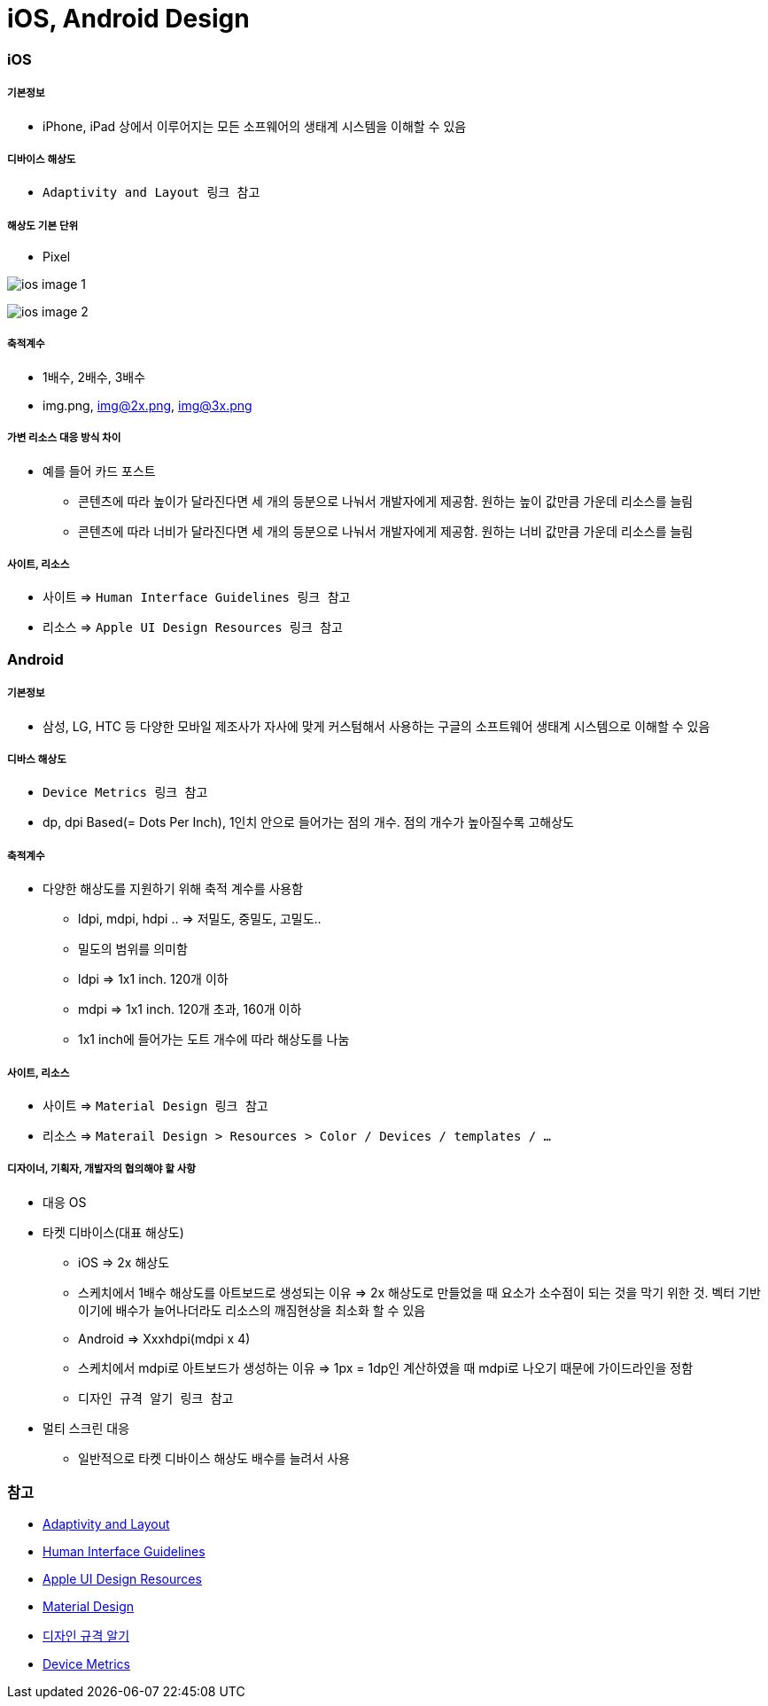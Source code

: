 = iOS, Android Design

=== iOS

===== 기본정보
* iPhone, iPad 상에서 이루어지는 모든 소프웨어의 생태계 시스템을 이해할 수 있음

===== 디바이스 해상도
* `Adaptivity and Layout 링크 참고`

===== 해상도 기본 단위
* Pixel

image:./images/ios-image-1.png[]

image:./images/ios-image-2.png[]

===== 축적계수
* 1배수, 2배수, 3배수
* img.png, img@2x.png, img@3x.png 

===== 가변 리소스 대응 방식 차이
* 예를 들어 카드 포스트
** 콘텐츠에 따라 높이가 달라진다면 세 개의 등분으로 나눠서 개발자에게 제공함. 원하는 높이 값만큼 가운데 리소스를 늘림
** 콘텐츠에 따라 너비가 달라진다면 세 개의 등분으로 나눠서 개발자에게 제공함. 원하는 너비 값만큼 가운데 리소스를 늘림

===== 사이트, 리소스
* 사이트 => `Human Interface Guidelines 링크 참고`
* 리소스 => `Apple UI Design Resources 링크 참고`

=== Android

===== 기본정보
* 삼성, LG, HTC 등 다양한 모바일 제조사가 자사에 맞게 커스텀해서 사용하는 구글의 소프트웨어 생태계 시스템으로 이해할 수 있음

===== 디바스 해상도
* `Device Metrics 링크 참고`
* dp, dpi Based(= Dots Per Inch), 1인치 안으로 들어가는 점의 개수. 점의 개수가 높아질수록 고해상도

===== 축적계수
* 다양한 해상도를 지원하기 위해 축적 계수를 사용함
** ldpi, mdpi, hdpi .. ⇒ 저밀도, 중밀도, 고밀도..
** 밀도의 범위를 의미함
** ldpi => 1x1 inch. 120개 이하
** mdpi => 1x1 inch. 120개 초과, 160개 이하
** 1x1 inch에 들어가는 도트 개수에 따라 해상도를 나눔

===== 사이트, 리소스
* 사이트 => `Material Design 링크 참고`
* 리소스 => `Materail Design > Resources > Color / Devices / templates / ...`

===== 디자이너, 기획자, 개발자의 협의해야 할 사항
* 대응 OS
* 타켓 디바이스(대표 해상도)
** iOS => 2x 해상도
** 스케치에서 1배수 해상도를 아트보드로 생성되는 이유 => 2x 해상도로 만들었을 때 요소가 소수점이 되는 것을 막기 위한 것. 벡터 기반이기에 배수가 늘어나더라도 리소스의 깨짐현상을 최소화 할 수 있음
** Android ⇒ Xxxhdpi(mdpi x 4)
** 스케치에서 mdpi로 아트보드가 생성하는 이유 => 1px = 1dp인 계산하였을 때 mdpi로 나오기 때문에 가이드라인을 정함
** `디자인 규격 알기 링크 참고`
* 멀티 스크린 대응
** 일반적으로 타켓 디바이스 해상도 배수를 늘려서 사용

=== 참고
* https://developer.apple.com/ios/human-interface-guidelines/visual-design/adaptivity-and-layout/[Adaptivity and Layout]
* https://developer.apple.com/design/[Human Interface Guidelines]
* https://developer.apple.com/design/resources/[Apple UI Design Resources]
* https://material.io[Material Design]
* http://www.suiux.com/gui_specification/[디자인 규격 알기]
* https://material.io/devices/[Device Metrics]